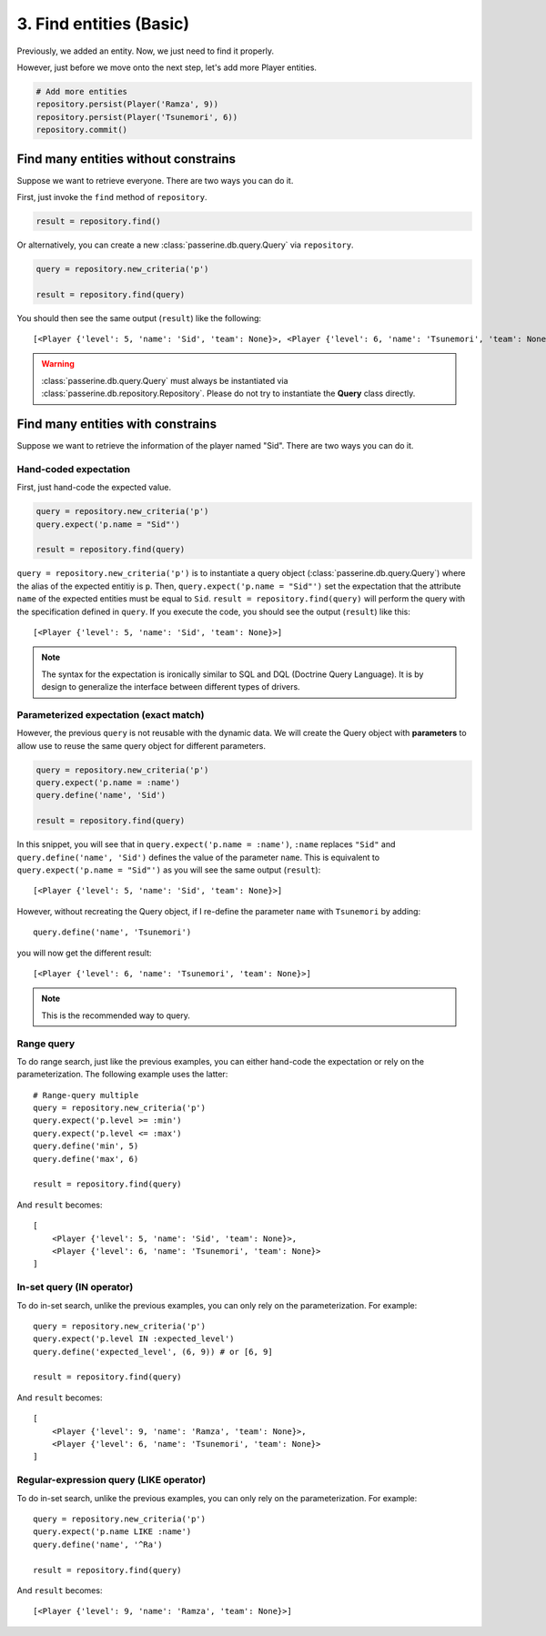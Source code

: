 3. Find entities (Basic)
########################

Previously, we added an entity. Now, we just need to find it properly.

However, just before we move onto the next step, let's add more Player entities.

.. code-block:: python

    # Add more entities
    repository.persist(Player('Ramza', 9))
    repository.persist(Player('Tsunemori', 6))
    repository.commit()

Find many entities without constrains
=====================================

Suppose we want to retrieve everyone. There are two ways you can do it.

First, just invoke the ``find`` method of ``repository``.

.. code-block:: python

    result = repository.find()

Or alternatively, you can create a new :class:`passerine.db.query.Query` via ``repository``.

.. code-block:: python

    query = repository.new_criteria('p')

    result = repository.find(query)

You should then see the same output (``result``) like the following::

    [<Player {'level': 5, 'name': 'Sid', 'team': None}>, <Player {'level': 6, 'name': 'Tsunemori', 'team': None}>, <Player {'level': 9, 'name': 'Ramza', 'team': None}>]

.. warning::

    :class:`passerine.db.query.Query` must always be instantiated via :class:`passerine.db.repository.Repository`.
    Please do not try to instantiate the **Query** class directly.

Find many entities with constrains
==================================

Suppose we want to retrieve the information of the player named "Sid". There are two ways you can do it.

Hand-coded expectation
----------------------

First, just hand-code the expected value.

.. code-block:: python

    query = repository.new_criteria('p')
    query.expect('p.name = "Sid"')

    result = repository.find(query)

``query = repository.new_criteria('p')`` is to instantiate a query object (:class:`passerine.db.query.Query`) where
the alias of the expected entitiy is ``p``. Then, ``query.expect('p.name = "Sid"')`` set the expectation that the
attribute ``name`` of the expected entities must be equal to ``Sid``. ``result = repository.find(query)`` will perform
the query with the specification defined in ``query``. If you execute the code, you should see the output (``result``) like this::

    [<Player {'level': 5, 'name': 'Sid', 'team': None}>]

.. note::

    The syntax for the expectation is ironically similar to SQL and DQL (Doctrine Query Language). It is by design to
    generalize the interface between different types of drivers.

Parameterized expectation (exact match)
---------------------------------------

However, the previous ``query`` is not reusable with the dynamic data. We will create the Query object with
**parameters** to allow use to reuse the same query object for different parameters.

.. code-block:: python

    query = repository.new_criteria('p')
    query.expect('p.name = :name')
    query.define('name', 'Sid')

    result = repository.find(query)

In this snippet, you will see that in ``query.expect('p.name = :name')``, ``:name`` replaces ``"Sid"`` and
``query.define('name', 'Sid')`` defines the value of the parameter ``name``. This is equivalent to
``query.expect('p.name = "Sid"')`` as you will see the same output (``result``)::

    [<Player {'level': 5, 'name': 'Sid', 'team': None}>]

However, without recreating the Query object, if I re-define the parameter ``name`` with ``Tsunemori`` by adding::

    query.define('name', 'Tsunemori')

you will now get the different result::

    [<Player {'level': 6, 'name': 'Tsunemori', 'team': None}>]

.. note::

    This is the recommended way to query.

Range query
-----------

To do range search, just like the previous examples, you can either hand-code the expectation or rely on the
parameterization. The following example uses the latter::

    # Range-query multiple
    query = repository.new_criteria('p')
    query.expect('p.level >= :min')
    query.expect('p.level <= :max')
    query.define('min', 5)
    query.define('max', 6)

    result = repository.find(query)

And ``result`` becomes::

    [
        <Player {'level': 5, 'name': 'Sid', 'team': None}>,
        <Player {'level': 6, 'name': 'Tsunemori', 'team': None}>
    ]

In-set query (IN operator)
--------------------------


To do in-set search, unlike the previous examples, you can only rely on the parameterization. For example::

    query = repository.new_criteria('p')
    query.expect('p.level IN :expected_level')
    query.define('expected_level', (6, 9)) # or [6, 9]

    result = repository.find(query)

And ``result`` becomes::

    [
        <Player {'level': 9, 'name': 'Ramza', 'team': None}>,
        <Player {'level': 6, 'name': 'Tsunemori', 'team': None}>
    ]

Regular-expression query (LIKE operator)
----------------------------------------

To do in-set search, unlike the previous examples, you can only rely on the parameterization. For example::

    query = repository.new_criteria('p')
    query.expect('p.name LIKE :name')
    query.define('name', '^Ra')

    result = repository.find(query)

And ``result`` becomes::

    [<Player {'level': 9, 'name': 'Ramza', 'team': None}>]

